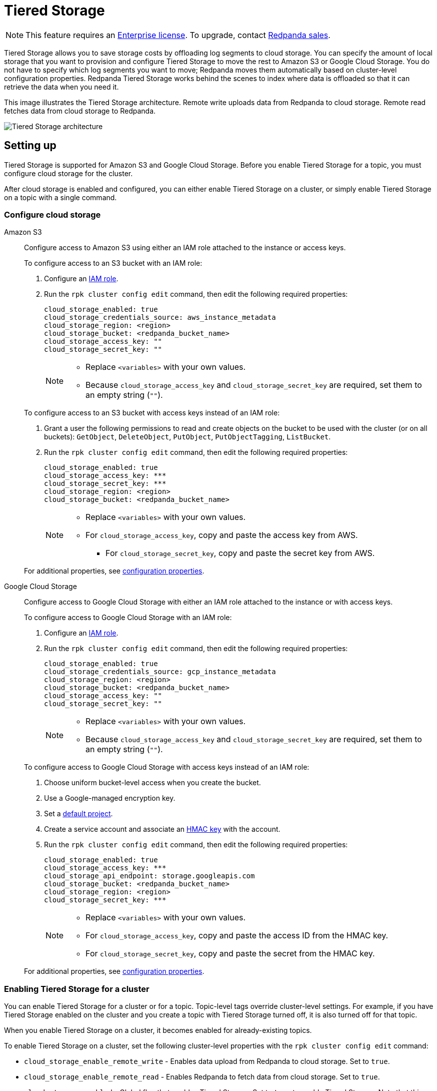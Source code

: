 = Tiered Storage
:description: Tiered Storage lets you save storage costs by offloading log segments to cloud storage.

NOTE: This feature requires an xref:introduction:licenses.adoc[Enterprise license]. To upgrade, contact https://redpanda.com/try-redpanda?section=enterprise-trial[Redpanda sales].

Tiered Storage allows you to save storage costs by offloading log segments to cloud storage. You can specify the amount of local storage that you want to provision and configure Tiered Storage to move the rest to Amazon S3 or Google Cloud Storage. You do not have to specify which log segments you want to move; Redpanda moves them automatically based on cluster-level configuration properties. Redpanda Tiered Storage works behind the scenes to index where data is offloaded so that it can retrieve the data when you need it.

This image illustrates the Tiered Storage architecture. Remote write uploads data from Redpanda to cloud storage. Remote read fetches data from cloud storage to Redpanda.

image::shared:tiered_storage_arch.png[Tiered Storage architecture]

== Setting up

Tiered Storage is supported for Amazon S3 and Google Cloud Storage. Before you enable Tiered Storage for a topic, you must configure cloud storage for the cluster.

After cloud storage is enabled and configured, you can either enable Tiered Storage on a cluster, or simply enable Tiered Storage on a topic with a single command.

=== Configure cloud storage

[tabs]
=====
Amazon S3::
+
--
Configure access to Amazon S3 using either an IAM role attached to the instance or access keys.

To configure access to an S3 bucket with an IAM role:

. Configure an xref:security:iam-roles.adoc[IAM role].
. Run the `rpk cluster config edit` command, then edit the following required properties:
+
[,properties]
----
cloud_storage_enabled: true
cloud_storage_credentials_source: aws_instance_metadata
cloud_storage_region: <region>
cloud_storage_bucket: <redpanda_bucket_name>
cloud_storage_access_key: ""
cloud_storage_secret_key: ""
----
+
[NOTE]
====
* Replace `<variables>` with your own values.
* Because `cloud_storage_access_key` and `cloud_storage_secret_key` are required, set them to an empty string (`""`).
====

To configure access to an S3 bucket with access keys instead of an IAM role:

. Grant a user the following permissions to read and create objects on the bucket to be used with the cluster (or on all buckets): `GetObject`, `DeleteObject`, `PutObject`, `PutObjectTagging`, `ListBucket`.
. Run the `rpk cluster config edit` command, then edit the following required properties:
+
[,properties]
----
cloud_storage_enabled: true
cloud_storage_access_key: ***
cloud_storage_secret_key: ***
cloud_storage_region: <region>
cloud_storage_bucket: <redpanda_bucket_name>
----
+
[NOTE]
====
* Replace `<variables>` with your own values.
* For `cloud_storage_access_key`, copy and paste the access key from AWS.
 ** For `cloud_storage_secret_key`, copy and paste the secret key from AWS.
====

For additional properties, see <<configuration-properties,configuration properties>>.

--
Google Cloud Storage::
+
--
Configure access to Google Cloud Storage with either an IAM role attached to the instance or with access keys.

To configure access to Google Cloud Storage with an IAM role:

. Configure an xref:security:iam-roles.adoc[IAM role].
. Run the `rpk cluster config edit` command, then edit the following required properties:
+
[,properties]
----
cloud_storage_enabled: true
cloud_storage_credentials_source: gcp_instance_metadata
cloud_storage_region: <region>
cloud_storage_bucket: <redpanda_bucket_name>
cloud_storage_access_key: ""
cloud_storage_secret_key: ""
----
+
[NOTE]
====
* Replace `<variables>` with your own values.
* Because `cloud_storage_access_key` and `cloud_storage_secret_key` are required, set them to an empty string (`""`).
====

To configure access to Google Cloud Storage with access keys instead of an IAM role:

. Choose uniform bucket-level access when you create the bucket.
. Use a Google-managed encryption key.
. Set a https://cloud.google.com/storage/docs/migrating#defaultproj[default project].
. Create a service account and associate an https://cloud.google.com/storage/docs/authentication/managing-hmackeys[HMAC key] with the account.
. Run the `rpk cluster config edit` command, then edit the following required properties:
+
[,properties]
----
cloud_storage_enabled: true
cloud_storage_access_key: ***
cloud_storage_api_endpoint: storage.googleapis.com
cloud_storage_bucket: <redpanda_bucket_name>
cloud_storage_region: <region>
cloud_storage_secret_key: ***
----
+
[NOTE]
====
* Replace `<variables>` with your own values.
* For `cloud_storage_access_key`, copy and paste the access ID from the HMAC key.
* For `cloud_storage_secret_key`, copy and paste the secret from the HMAC key.
====

For additional properties, see <<configuration-properties,configuration properties>>.

--
=====

=== Enabling Tiered Storage for a cluster

You can enable Tiered Storage for a cluster or for a topic. Topic-level tags override cluster-level settings. For example, if you have Tiered Storage enabled on the cluster and you create a topic with Tiered Storage turned off, it is also turned off for that topic.

When you enable Tiered Storage on a cluster, it becomes enabled for already-existing topics.

To enable Tiered Storage on a cluster, set the following cluster-level properties with the `rpk cluster config edit` command:

* `cloud_storage_enable_remote_write` - Enables data upload from Redpanda to cloud storage. Set to `true`.
* `cloud_storage_enable_remote_read` - Enables Redpanda to fetch data from cloud storage. Set to `true`.
* `cloud_storage_enabled` - Global flag that enables Tiered Storage. Set to `true` to enable Tiered Storage. Note that this property must be set to `true` to enable Tiered Storage at the cluster level or the topic level. Default is `false`.

=== Enabling Tiered Storage for a topic

Tiered Storage also uses the following topic configuration flags:

* `redpanda.remote.write` - Uploads data from Redpanda to cloud storage. Overrides the cluster-level `cloud_storage_enable_remote_write` configuration for the topic.
* `redpanda.remote.read` - Fetches data from cloud storage to Redpanda. Overrides the cluster-level `cloud_storage_enable_remote_read` configuration for the topic.
* `redpanda.remote.recovery` - Recovers or reproduces a topic from cloud storage. Use this flag during topic creation. It does not apply to existing topics.

NOTE: In Redpanda Cloud, you must explicitly switch on Tiered Storage for specific topics or globally for the cluster, since it is not enabled by default.

When you use the topic configuration flags, they override whatever cluster-level configuration you have for Tiered Storage. If `cloud_storage_enable_remote_write` is set to `true`, you can set `redpanda.remote.write` to `false` to turn it off for a particular topic. Or, if you have Tiered Storage turned off for the cluster, you can enable it for individual topics with the topic flags.

The table below gives the outcomes for the possible combinations of cluster-level and topic-level configurations:

.Remote write configuration
|===
| Cluster-level configuration +
(`cloud_storage_enable_remote_write`) | Topic-level configuration +
(`redpanda.remote.write`) | Outcome +
(whether remote write is enabled +
or disabled on the topic)

| `true`
| Not set
| Enabled

| `true`
| `false`
| Disabled

| `true`
| `true`
| Enabled

| `false`
| Not set
| Disabled

| `false`
| `false`
| Disabled

| `false`
| `true`
| Enabled
|===

.Remote read configuration
|===
| Cluster-level configuration +
(`cloud_storage_enable_remote_read`) | Topic-level configuration +
(`redpanda.remote.read`) | Outcome +
(whether remote read is enabled +
or disabled on the topic)

| `true`
| Not set
| Enabled

| `true`
| `false`
| Disabled

| `true`
| `true`
| Enabled

| `false`
| Not set
| Disabled

| `false`
| `false`
| Disabled

| `false`
| `true`
| Enabled
|===

Note that the cluster-level `cloud_storage_enabled` property must be set to `true` to enable Tiered Storage at the cluster level or the topic level. If you want to have Tiered Storage turned off at the cluster level and enable it on specific topics, you must enable the `cloud_storage_enabled` property. If this property is set to `false`, nothing is added to cloud storage, regardless of whether or not the other Tiered Storage properties are enabled. If this property is set to `true` and the other Tiered Storage properties are disabled, then the Tiered Storage subsystem is initialized, but it is not used until you enable Tiered Storage for a topic or at the cluster level.

To enable Tiered Storage on a topic, you can set the `redpanda.remote.write` and `redpanda.remote.read` flags on a new topic or an existing topic. Use the following command to create a new topic with Tiered Storage enabled:

[,bash]
----
rpk topic create <topic_name> -c redpanda.remote.read=true -c redpanda.remote.write=true
----

And use both these commands to enable Tiered Storage on an existing topic:

[,bash]
----
rpk topic alter-config <topic_name> --set redpanda.remote.read=true &&
rpk topic alter-config <topic_name> --set redpanda.remote.write=true
----

== Remote write

Remote write is the process that constantly uploads log segments to cloud storage. The process is created for each partition and runs on the leader node of the partition. It only uploads the segments that contain offsets that are smaller than the last stable offset. This is the largest offset that the client can read.

To ensure all data is uploaded, you must enable remote write before any data is produced to the topic. If remote write is not enabled, data may be deleted due to retention settings.

To enable Tiered Storage, use remote write in conjunction with remote read. If you only enable remote write on a topic, you have a simple backup that you still can run recovery on.

To create a topic with remote write enabled, use this command:

[,bash]
----
rpk topic create <topic_name> -c -c redpanda.remote.write=true
----

And to enable remote write on an existing topic, use this command:

[,bash]
----
rpk topic alter-config <topic_name> --set redpanda.remote.write=true
----

If remote write is enabled, log segments are not deleted until they're uploaded to remote storage. Because of this, the log segments may exceed the configured retention period until they're uploaded, so the topic might require more disk space. This prevents data loss if segments cannot be uploaded fast enough or if the retention period is very short.

If you delete a topic that has been uploaded to cloud storage, the data in cloud storage is not affected. This is useful if a topic is unintentionally deleted. The topic can be recovered with the `redpanda.remote.recovery` topic configuration flag.

=== Idle timeout

You can configure Redpanda to start a remote write periodically. This is useful if the ingestion rate is low and the segments are kept open for long periods of time. You specify a number of seconds for the timeout, and if that time has passed since the previous write and the partition has new data, Redpanda starts a new write. This limits data loss in the event of catastrophic failure and adds a guarantee that you only lose the specified number of seconds of data.

Setting idle timeout to a very short interval can result in the creation of a lot of small files, which can affect throughput. If you decide to set a value for idle timeout, it is recommended you start out with 600 seconds, which prevents the creation of so many small files that throughput is affected when you recover the files.

Use the `cloud_storage_segment_max_upload_interval_sec` property to set the number of seconds for idle timeout. If this property is empty, Redpanda uploads metadata to the cloud storage, but the segment is not uploaded until it reaches the `segment.bytes` size. Edit the property value using the `rpk cluster config edit` command. By default, the property is empty.

=== Reconciliation

Reconciliation is a Redpanda process that runs periodically on every node. It monitors partitions and decides which partitions are uploaded on each Redpanda node to guarantee that the data is uploaded only once. It also balances the workload evenly between the nodes.

When leadership rebalancing occurs, the reconciliation process might stop uploads on one node and start them on another node.

The reconciliation process is configured with the following property. Edit the property with the `rpk cluster config edit` command:

* `cloud_storage_reconciliation_interval_ms` - Sets the interval, in milliseconds, that is used to reconcile partitions that need to be uploaded. A long reconciliation interval can result in a delayed reaction to topic creation, topic deletion, or leadership rebalancing events. A short reconciliation interval guarantees that new partitions are picked up quickly, but the process uses more resources. Default is 10000 ms.

=== Upload controller

Remote write uses a proportional derivative (PD) controller to minimize the backlog size for the write. The backlog consists of the data that has not been uploaded to cloud storage but must be uploaded eventually.

The upload controller prevents Redpanda from running out of disk space. If `remote.write` is set to `true`, Redpanda cannot evict log segments that have not been uploaded to cloud storage. If the remote write process cannot keep up with the amount of data that needs to be uploaded to cloud storage, the upload controller increases priority for the upload process. The upload controller measures the size of the upload periodically and tunes the priority of the remote write process.

== Remote read

Remote read fetches data from cloud storage using the Kafka API. Use remote read in conjunction with remote write to enable Tiered Storage. If you use remote read without remote write, there is nothing for Redpanda to read.

Normally, when data is evicted locally, it is no longer available. If the consumer starts consuming the partition from the beginning, the first offset is the smallest offset available locally. However, if Tiered Storage is enabled with the `redpanda.remote.read` and `redpanda.remote.write` flags, the data is always uploaded to remote storage before it is deleted. This guarantees that the data is always available either locally or remotely.

When data is available remotely and Tiered Storage is enabled, the client can start consuming data from offset 0 even if the data is no longer stored locally.

To create a topic with remote read enabled, use this command:

[,bash]
----
rpk topic create <topic_name> -c -c redpanda.remote.read=true
----

And to enable remote read on an existing topic, use this command:

[,bash]
----
rpk topic alter-config <topic_name> --set redpanda.remote.read=true
----

=== Caching

When the Kafka client fetches an offset range that isn't available locally in the Redpanda data directory, Redpanda downloads remote segments from cloud storage. These downloaded segments are stored in the cloud storage cache directory. The cache directory is created in the Redpanda `data` directory by default, but it can be placed anywhere in the system. For example, you might want to put the cache directory to a dedicated drive with cheaper storage.

If you don't specify a cache location in the `redpanda.yaml` file, the cache directory is created here:

`<redpanda_data_directory>/cloud_storage_cache`.

Use the `cloud_storage_cache_directory` property in the `redpanda.yaml` file of each node to specify a different location for the cache directory. You must specify the full path.

Redpanda checks the cache periodically, and if the size of the stored data is larger than the configured limit, the eviction process starts. The eviction process removes segments that haven't been accessed recently, until the size of the cache drops 20%.

Use the following cluster-level properties to set the maximum cache size and cache check interval. Edit the properties with the `rpk cluster config edit` command:

* `cloud_storage_cache_size` - Maximum size of the disk cache that is used by Tiered Storage. Default is 20 GiB.
* `cloud_storage_cache_check_interval` - The time, in milliseconds, between cache checks. The size of the cache can grow quickly, so it's important to have a small interval between checks, but if the checks are too frequent, they consume a lot of resources. Default is 30000 ms.

== Remote recovery

When you create a topic, you can use remote recovery to download the topic data from cloud storage. Only the data that matches the retention policy of the topic is downloaded. The data that is not downloaded from cloud storage is still accessible through remote read.

You can use remote recovery to restore a topic that was deleted from a cluster.

Use the following command to create a new topic using remote recovery:

[,bash]
----
rpk topic create <topic_name> -c redpanda.remote.recovery=true
----

You can also create a new topic using remote recovery and enable Tiered Storage on the new topic by adding the `redpanda.remote.write` and `redpanda.remote.read` flags:

[,bash]
----
rpk topic create <topic_name> -c redpanda.remote.recovery=true -c redpanda.remote.write=true -c redpanda.remote.read=true
----

== Retries and backoff

If the cloud provider replies with an error message that the server is busy, Redpanda retries the request. Redpanda always uses exponential backoff with cloud connections.

Redpanda retries the request if it receives any of the following errors:

* Connection refused
* Connection reset by peer
* Connection timed out
* Slow down REST API error

For other errors, Redpanda does not retry the request. For example, Redpanda does not retry the request after a `NoSuchKey` error.

You can configure the `cloud_storage_initial_backup_ms` property to set the time, in milliseconds, that is used as an initial backoff interval in the exponential backoff algorithm that is used to handle an error. Edit the property with the `rpk cluster config edit` command. Default is 100 ms.

== Transport

Tiered Storage creates a connection pool for each CPU that limits simultaneous connections to the cloud storage provider. It also uses persistent HTTP connections with a configurable maximum idle time. A custom S3 client is used to send and receive data.

For normal usage, you do not need to configure the transport properties. The Redpanda defaults are sufficient, and the certificates used to connect to the cloud storage client are available through public key infrastructure. Redpanda detects the location of the CA certificates automatically.

Redpanda uses the following properties to configure transport. Edit the properties with the `rpk cluster config edit` command:

* `cloud_storage_max_connections` - The maximum number of connections to cloud storage on a node per CPU. Remote read and remote write share the same pool of connections. This means that if a connection is being used to upload a segment, it cannot be used to download another segment. If this value is too small, some workloads might starve for connections, which results in delayed uploads and downloads. If this value is too large, Redpanda tries to upload a lot of files at the same time and might overwhelm the system. Default is 20.
* `cloud_storage_segment_upload_timeout_ms` - Timeout for segment upload. Redpanda retries the upload after the timeout. Default is 30000 ms.
* `cloud_storage_manifest_upload_timeout_ms` - Timeout for manifest upload. Redpanda retries the upload after the timeout. Default is 10000 ms.
* `cloud_storage_max_connection_idle_time_ms` - The maximum idle time for persistent HTTP connections. Differs depending on the cloud provider. Default is 5000 ms, which is sufficient for most providers.
* `cloud_storage_segment_max_upload_interval_sec` - Sets the number of seconds for idle timeout. If this property is empty, Redpanda uploads metadata to the cloud storage, but the segment is not uploaded until it reaches the `segment.bytes` size. By default, the property is empty.
* `cloud_storage_trust_file` - The public certificate that is used to validate the TLS connection to cloud storage. If this is empty, Redpanda uses your operating system's CA cert pool.

== Configuration properties

The list below contains all the available cluster-level configuration properties for Tiered Storage. Edit these properties with the `rpk cluster config edit` command.

You must configure or verify the following properties before you use Tiered Storage:

* `cloud_storage_enabled` - Global flag that enables Tiered Storage. Set to true to enable Tiered Storage. Default is false.
* `cloud_storage_access_key` - Cloud storage access key. Required for authentication with access keys. +
For authentication with IAM roles, set to an empty string (`""`).
* `cloud_storage_secret_key` - Cloud storage secret key. Required for authentication with access keys. +
For authentication with IAM roles, set to an empty string (`""`).
* `cloud_storage_region` - Cloud storage region. Required.
* `cloud_storage_bucket` - Cloud storage bucket name. Required.
* `cloud_storage_api_endpoint` - API endpoint. This can be left blank for AWS, where it's generated automatically using the region and bucket. For Google Cloud Service, use storage.googleapis.com.
* `cloud_storage_cache_size` - Maximum size of the disk cache that is used by Tiered Storage. Default is 20GiB.

In addition, you might want to change the following property in the `redpanda.yaml` file of each node:

* `cloud_storage_cache_directory` - The directory for the Tiered Storage cache. You must specify the full path. Default is: `<redpanda-data-directory>/cloud_storage_cache.`

You may want to configure these properties:

* `cloud_storage_max_connections` - The maximum number of connections to cloud storage on a node per CPU. Remote read and remote write share the same pool of connections. This means that if a connection is being used to upload a segment, it cannot be used to download another segment. If this value is too small, some workloads might starve for connections, which results in delayed uploads and downloads. If this value is too large, Redpanda tries to upload a lot of files at the same time and might overwhelm the system. Default is 20.
* `cloud_storage_initial_backoff_ms` - The time, in milliseconds, that is used as an initial backoff interval in the exponential backoff algorithm that is used to handle an error. Default is 100 ms.
* `cloud_storage_segment_upload_timeout_ms` - Timeout for segment upload. Redpanda retries the upload after the timeout. Default is 30000 ms.
* `cloud_storage_manifest_upload_timeout_ms` - Timeout for manifest upload. Redpanda retries the upload after the timeout. Default is 10000 ms.
* `cloud_storage_max_connection_idle_time_ms` - The maximum idle time for persistent HTTP connections. Differs depending on the cloud provider. Default is 5000 ms, which is sufficient for most providers.
* `cloud_storage_segment_max_upload_interval_sec` - Sets the number of seconds for idle timeout. If this property is empty, Redpanda uploads metadata to the cloud storage, but the segment is not uploaded until it reaches the `segment.bytes` size. By default, the property is empty.
* `cloud_storage_cache_check_interval` - The time, in milliseconds, between cache checks. The size of the cache can grow quickly, so it's important to have a small interval between checks, but if the checks are too frequent, they consume a lot of resources. Default is 30000 ms.

Under normal circumstances, you should not need to configure these properties:

* `cloud_storage_upload_ctrl_update_interval_ms` - The recompute interval for the upload controller. Default is 60000 ms.
* `cloud_storage_upload_ctrl_p_coeff` - The proportional coefficient for the upload controller. Default is -2.
* `cloud_storage_upload_ctrl_d_coeff` - The derivative coefficient for the upload controller. Default is 0.
* `cloud_storage_upload_ctrl_min_shares` - The minimum number of I/O and CPU shares that the remote write process can use. Default is 100.
* `cloud_storage_upload_ctrl_max_shares` - The maximum number of I/O and CPU shares that the remote write process can use. Default is 1000.
* `cloud_storage_reconciliation_interval_ms` - Sets the interval, in milliseconds, that is used to reconcile partitions that need to be uploaded. A long reconciliation interval can result in a delayed reaction to topic creation, topic deletion, or leadership rebalancing events. A short reconciliation interval guarantees that new partitions are picked up quickly, but the process uses more resources. Default is 10000 ms.
* `cloud_storage_disable_tls` - Disables TLS encryption. You can set this to true if TLS termination is done by the proxy, such as HAProxy. Default is false.
* `cloud_storage_api_endpoint_port` - Overrides the default API endpoint port. Default is 443.
* `cloud_storage_trust_file` - The public certificate that is used to validate the TLS connection to cloud storage. If this is empty, Redpanda uses your operating system's CA cert pool.

'''

== Suggested reading

* How to build Shadow Indexing, the subsystem powering Redpanda's tiered storage feature https://redpanda.com/blog/tiered-storage-architecture-shadow-indexing-deep-dive/[article]
